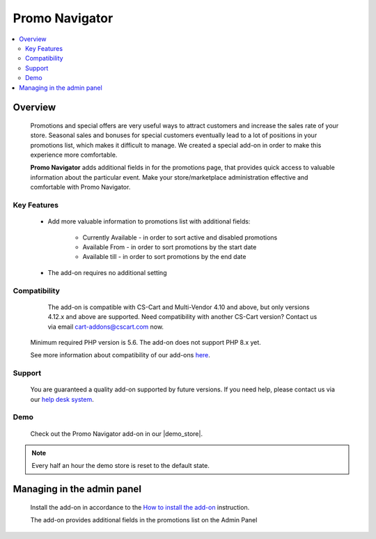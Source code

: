 *********************************
Promo Navigator
*********************************
.. raw:: html

    <div class="buy-now">
        <a href="https://marketplace.cs-cart.com/promo-navigator.html" class="btn buy-now__btn">Buy now</a>
    </div>



.. contents::
    :local:
    :depth: 2

--------
Overview
--------

    Promotions and special offers are very useful ways to attract customers and increase the sales rate of your store. Seasonal sales and bonuses for special customers eventually lead to a lot of positions in your promotions list, which makes it difficult to manage. We created a special add-on in order to make this experience more comfortable.

    **Promo Navigator** adds additional fields in for the promotions page, that provides quick access to valuable information about the particular event.  Make your store/marketplace administration effective and comfortable with Promo Navigator.

============
Key Features
============
    * Add more valuable information to promotions list with additional fields:

        * Currently Available - in order to sort active and disabled promotions

        * Available From - in order to sort promotions by the start date 

        * Available till - in order to sort promotions by the end date

    * The add-on requires no additional setting

=============
Compatibility
=============

	The add-on is compatible with CS-Cart and Multi-Vendor 4.10 and above, but only versions 4.12.x and above are supported. Need compatibility with another CS-Cart version? Contact us via email cart-addons@cscart.com now.
    Minimum required PHP version is 5.6. The add-on does not support PHP 8.x yet.

    See more information about compatibility of our add-ons `here <https://docs.cs-cart.com/marketplace-addons/compatibility/index.html>`_.

=======
Support
=======

    You are guaranteed a quality add-on supported by future versions. If you need help, please contact us via our `help desk system <https://helpdesk.cs-cart.com>`_.

====
Demo
====

    Check out the Promo Navigator add-on in our |demo_store|.

.. |demo_store| raw:: html

   <!--noindex--><a href="https://promotions-navigation.demo.simtechdev.com/" target="_blank" rel="nofollow">demo store</a><!--/noindex-->

.. note::
    
    Every half an hour the demo store is reset to the default state.

---------------------------
Managing in the admin panel
---------------------------

    Install the add-on in accordance to the `How to install the add-on <https://simtechdev.com/docs/info/how_to_install_an_addon/index.html>`_ instruction.

    The add-on provides additional fields in the promotions list on the Admin Panel

.. fancybox:: img/promotions001.png
    :alt: Enhanced Navigations by Promotions